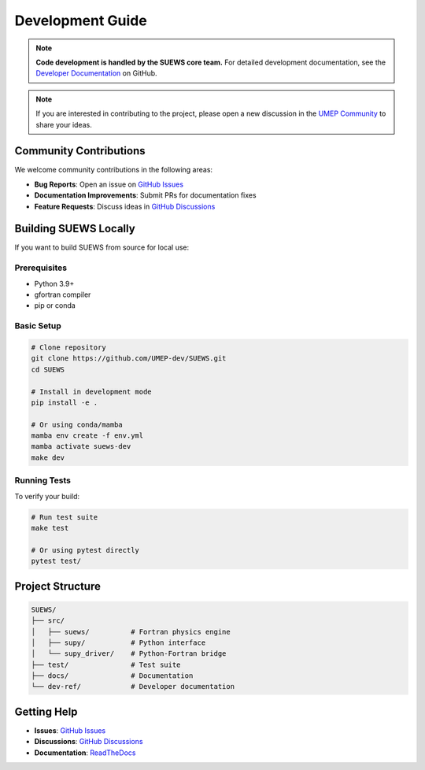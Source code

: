 .. _dev_guide:

Development Guide
=================

.. note:: **Code development is handled by the SUEWS core team.** For detailed development documentation, see the `Developer Documentation <https://github.com/UMEP-dev/SUEWS/tree/master/dev-ref>`_ on GitHub.

.. note:: If you are interested in contributing to the project, please open a new discussion in the `UMEP Community`_ to share your ideas.

Community Contributions
-----------------------

We welcome community contributions in the following areas:

- **Bug Reports**: Open an issue on `GitHub Issues <https://github.com/UMEP-dev/SUEWS/issues>`_
- **Documentation Improvements**: Submit PRs for documentation fixes
- **Feature Requests**: Discuss ideas in `GitHub Discussions <https://github.com/UMEP-dev/UMEP/discussions>`_

Building SUEWS Locally
----------------------

If you want to build SUEWS from source for local use:

Prerequisites
*************

- Python 3.9+
- gfortran compiler
- pip or conda

Basic Setup
***********

.. code-block:: bash

   # Clone repository
   git clone https://github.com/UMEP-dev/SUEWS.git
   cd SUEWS
   
   # Install in development mode
   pip install -e .
   
   # Or using conda/mamba
   mamba env create -f env.yml
   mamba activate suews-dev
   make dev

Running Tests
*************

To verify your build:

.. code-block:: bash

   # Run test suite
   make test
   
   # Or using pytest directly
   pytest test/

Project Structure
-----------------

.. code-block:: text

   SUEWS/
   ├── src/
   │   ├── suews/          # Fortran physics engine
   │   ├── supy/           # Python interface
   │   └── supy_driver/    # Python-Fortran bridge
   ├── test/               # Test suite
   ├── docs/               # Documentation
   └── dev-ref/            # Developer documentation

Getting Help
------------

- **Issues**: `GitHub Issues <https://github.com/UMEP-dev/SUEWS/issues>`_
- **Discussions**: `GitHub Discussions <https://github.com/UMEP-dev/UMEP/discussions>`_
- **Documentation**: `ReadTheDocs <https://suews.readthedocs.io>`_

.. _UMEP Community: https://github.com/UMEP-dev/UMEP/discussions